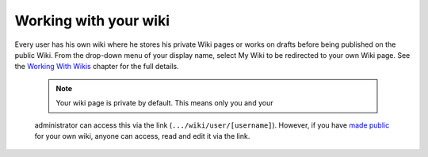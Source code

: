 .. _Working-Wiki:

Working with your wiki
======================

Every user has his own wiki where he stores his private Wiki pages or
works on drafts before being published on the public Wiki. From the
drop-down menu of your display name, select My Wiki to be redirected to
your own Wiki page. See the `Working With
Wikis <#PLFUserGuide.WorkingWithWikis>`__ chapter for the full details.

|image0|

    .. note:: Your wiki page is private by default. This means only you and your
    administrator can access this via the link
    (``.../wiki/user/[username]``). However, if you have `made
    public <#PLFUserGuide.WorkingWithWikis.ManagingContent.SpreadingContent.SharingLink.MakingPublic>`__
    for your own wiki, anyone can access, read and edit it via the link.

.. |image0| image:: images/wiki/user_wiki.png
